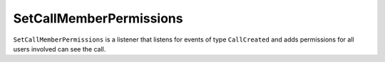 SetCallMemberPermissions
========================

``SetCallMemberPermissions`` is a listener that listens for events of type
``CallCreated`` and adds permissions for all users
involved can see the call.